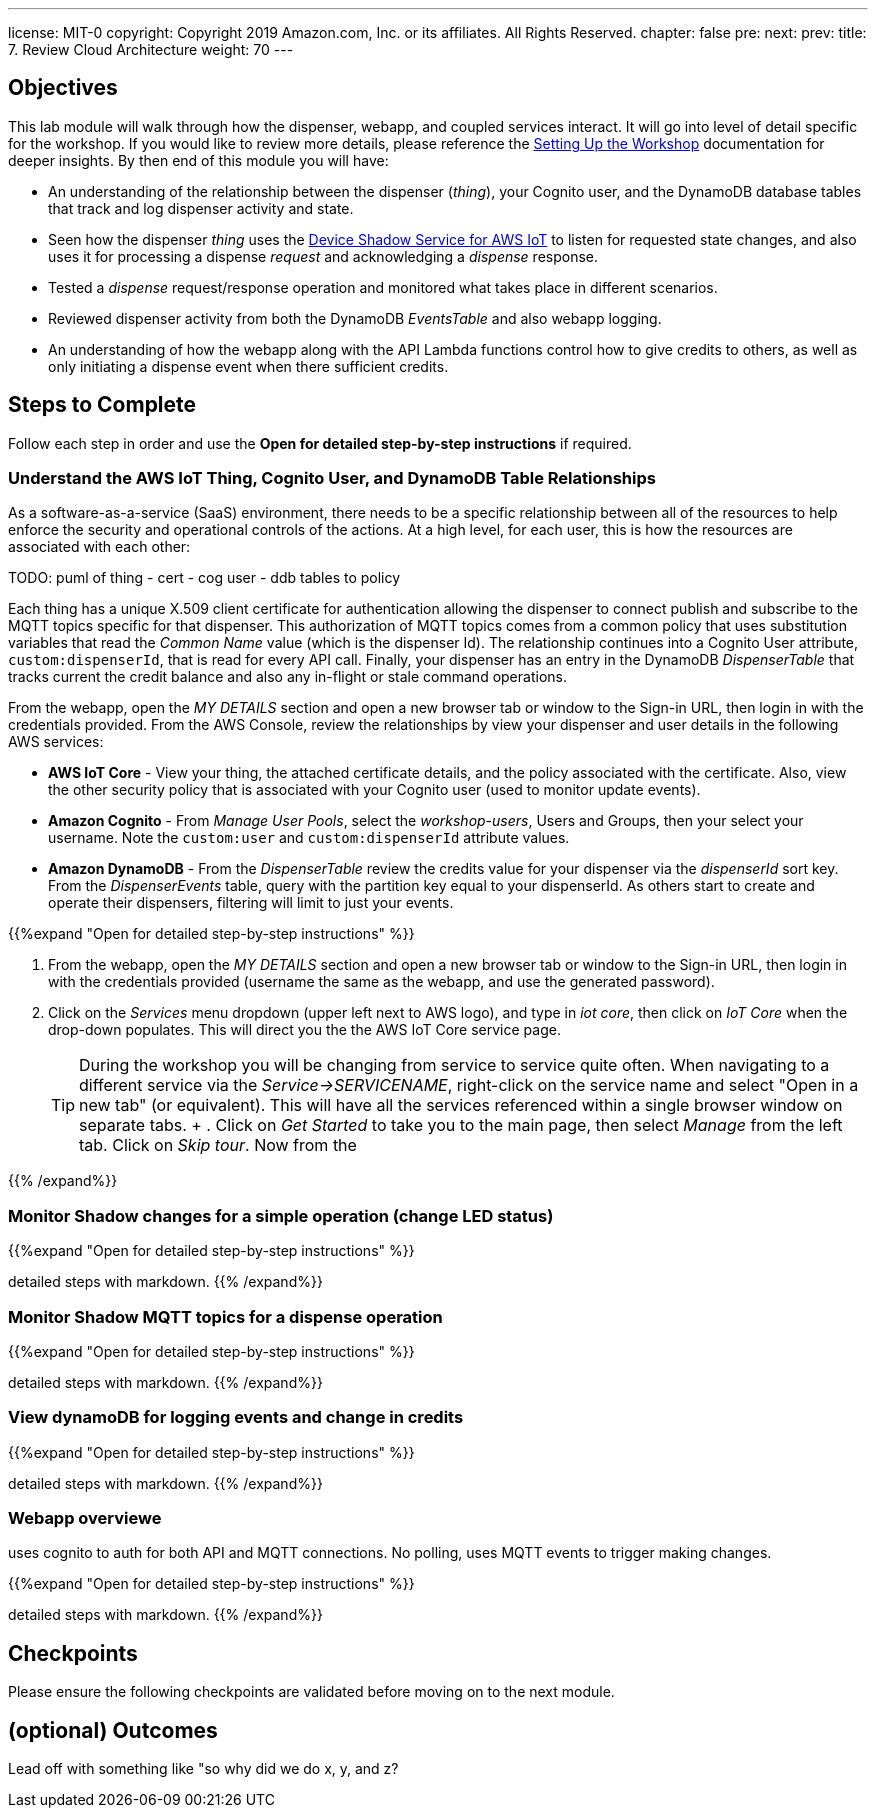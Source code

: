 ---
license: MIT-0
copyright: Copyright 2019 Amazon.com, Inc. or its affiliates. All Rights Reserved.
chapter: false
pre: 
next: 
prev: 
title: 7. Review Cloud Architecture
weight: 70
---

== Objectives

This lab module will walk through how the dispenser, webapp, and coupled services interact. It will go into level of detail specific for the workshop. If you would like to review more details, please reference the link:/presenter.html[Setting Up the Workshop] documentation for deeper insights. By then end of this module you will have:

* An understanding of the relationship between the dispenser (_thing_), your Cognito user, and the DynamoDB database tables that track and log dispenser activity and state.
* Seen how the dispenser _thing_ uses the https://docs.aws.amazon.com/iot/latest/developerguide/iot-device-shadows.html[Device Shadow Service for AWS IoT] to listen for requested state changes, and also uses it for processing a dispense _request_ and acknowledging a _dispense_ response.
* Tested a _dispense_ request/response operation and monitored what takes place in different scenarios.
* Reviewed dispenser activity from both the DynamoDB _EventsTable_ and also webapp logging.
* An understanding of how the webapp along with the API Lambda functions control how to give credits to others, as well as only initiating a dispense event when there sufficient credits.

== Steps to Complete

Follow each step in order and use the *Open for detailed step-by-step instructions* if required.

=== Understand the AWS IoT Thing, Cognito User, and DynamoDB Table Relationships

As a software-as-a-service (SaaS) environment, there needs to be a specific relationship between all of the resources to help enforce the security and operational controls of the actions. At a high level, for each user, this is how the resources are associated with each other:

TODO: puml of thing - cert      - cog user - ddb tables
                      to policy

Each thing has a unique X.509 client certificate for authentication allowing the dispenser to connect publish and subscribe to the MQTT topics specific for that dispenser. This authorization of MQTT topics comes from a common policy that uses substitution variables that read the _Common Name_ value (which is the dispenser Id). The relationship continues into a Cognito User attribute, `custom:dispenserId`, that is read for every API call. Finally, your dispenser has an entry in the DynamoDB _DispenserTable_ that tracks current the credit balance and also any in-flight or stale command operations.

From the webapp, open the _MY DETAILS_ section and open a new browser tab or window to the Sign-in URL, then login in with the credentials provided. From the AWS Console, review the relationships by view your dispenser and user details in the following AWS services:

* *AWS IoT Core* - View your thing, the attached certificate details, and the policy associated with the certificate. Also, view the other security policy that is associated with your Cognito user (used to monitor update events).
* *Amazon Cognito* - From _Manage User Pools_, select the _workshop-users_, Users and Groups, then your select your username. Note the `custom:user` and `custom:dispenserId` attribute values.
* *Amazon DynamoDB* - From the _DispenserTable_ review the credits value for your dispenser via the _dispenserId_ sort key. From the _DispenserEvents_ table, query with the partition key equal to your dispenserId. As others start to create and operate their dispensers, filtering will limit to just your events.

{{%expand "Open for detailed step-by-step instructions" %}}

. From the webapp, open the _MY DETAILS_ section and open a new browser tab or window to the Sign-in URL, then login in with the credentials provided (username the same as the webapp, and use the generated password).
. Click on the _Services_ menu dropdown (upper left next to AWS logo), and type in _iot core_, then click on _IoT Core_ when the drop-down populates. This will direct you the the AWS IoT Core service page.
+
TIP: During the workshop you will be changing from service to service quite often. When navigating to a different service via the _Service->SERVICENAME_, right-click on the service name and select "Open in a new tab" (or equivalent). This will have all the services referenced within a single browser window on separate tabs.
+ . Click on _Get Started_ to take you to the main page, then select _Manage_ from the left tab. Click on _Skip tour_. Now from the 



{{% /expand%}}

=== Monitor Shadow changes for a simple operation (change LED status)


{{%expand "Open for detailed step-by-step instructions" %}}

detailed steps with markdown.
{{% /expand%}}

=== Monitor Shadow  MQTT topics for a dispense operation


{{%expand "Open for detailed step-by-step instructions" %}}

detailed steps with markdown.
{{% /expand%}}

=== View dynamoDB for logging events and change in credits


{{%expand "Open for detailed step-by-step instructions" %}}

detailed steps with markdown.
{{% /expand%}}

=== Webapp overviewe

uses cognito to auth for both API and MQTT connections. No polling, uses MQTT events to trigger making changes.

{{%expand "Open for detailed step-by-step instructions" %}}

detailed steps with markdown.
{{% /expand%}}


== Checkpoints

Please ensure the following checkpoints are validated before moving on to the next module.

## (optional) Outcomes

Lead off with something like "so why did we do x, y, and z?